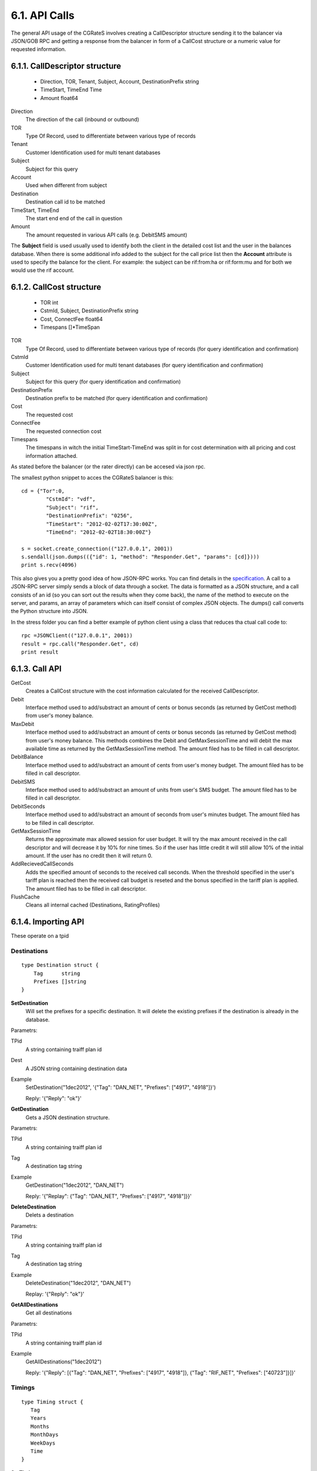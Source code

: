 6.1. API Calls
==============
The general API usage of the CGRateS involves creating a CallDescriptor structure sending it to the balancer via JSON/GOB RPC and getting a response from the balancer in form of a CallCost structure or a numeric value for requested information.

6.1.1. CallDescriptor structure
-------------------------------
	- Direction, TOR, Tenant, Subject, Account, DestinationPrefix string
	- TimeStart, TimeEnd                 Time
	- Amount                             float64

Direction
	The direction of the call (inbound or outbound)
TOR
	Type Of Record, used to differentiate between various type of records
Tenant
	Customer Identification used for multi tenant databases
Subject
	Subject for this query
Account
	Used when different from subject
Destination
	Destination call id to be matched
TimeStart, TimeEnd
	The start end end of the call in question
Amount
	The amount requested in various API calls (e.g. DebitSMS amount)

The **Subject** field is used usually used to identify both the client in the detailed cost list and the user in the balances database. When there is some additional info added to the subject for the call price list then the **Account** attribute is used to specify the balance for the client. For example: the subject can be rif:from:ha or rif:form:mu and for both we would use the rif account.


6.1.2. CallCost structure
-------------------------
	- TOR                                int
	- CstmId, Subject, DestinationPrefix string
	- Cost, ConnectFee                   float64
	- Timespans                          []*TimeSpan

TOR
	Type Of Record, used to differentiate between various type of records (for query identification and confirmation)
CstmId
	Customer Identification used for multi tenant databases (for query identification and confirmation)
Subject
	Subject for this query (for query identification and confirmation)
DestinationPrefix
	Destination prefix to be matched (for query identification and confirmation)
Cost
	The requested cost
ConnectFee
	The requested connection cost
Timespans
	The timespans in witch the initial TimeStart-TimeEnd was split in for cost determination with all pricing and cost information attached. 

As stated before the balancer (or the rater directly) can be accesed via json rpc. 

The smallest python snippet to acces the CGRateS balancer is this:

::

	cd = {"Tor":0,
		"CstmId": "vdf",
		"Subject": "rif",
		"DestinationPrefix": "0256",
		"TimeStart": "2012-02-02T17:30:00Z",
		"TimeEnd": "2012-02-02T18:30:00Z"}

	s = socket.create_connection(("127.0.0.1", 2001))
	s.sendall(json.dumps(({"id": 1, "method": "Responder.Get", "params": [cd]})))
	print s.recv(4096)

This also gives you a pretty good idea of how JSON-RPC works. You can find details in the specification_. A call to a JSON-RPC server simply sends a block of data through a socket. The data is formatted as a JSON structure, and a call consists of an id (so you can sort out the results when they come back), the name of the method to execute on the server, and params, an array of parameters which can itself consist of complex JSON objects. The dumps() call converts the Python structure into JSON.

.. _specification:  http://json-rpc.org/wiki/specification

In the stress folder you can find a better example of python client using a class that reduces tha ctual call code to::

	rpc =JSONClient(("127.0.0.1", 2001))
	result = rpc.call("Responder.Get", cd)
	print result
	
6.1.3. Call API
---------------
GetCost
	Creates a CallCost structure with the cost information calculated for the received CallDescriptor.

Debit
    Interface method used to add/substract an amount of cents or bonus seconds (as returned by GetCost method) from user's money balance.


MaxDebit
    Interface method used to add/substract an amount of cents or bonus seconds (as returned by GetCost method) from user's money balance.
    This methods combines the Debit and GetMaxSessionTime and will debit the max available time as returned by the GetMaxSessionTime method. The amount filed has to be filled in call descriptor.


DebitBalance
	Interface method used to add/substract an amount of cents from user's money budget.
	The amount filed has to be filled in call descriptor.

DebitSMS
	Interface method used to add/substract an amount of units from user's SMS budget.
	The amount filed has to be filled in call descriptor.

DebitSeconds
	Interface method used to add/substract an amount of seconds from user's minutes budget.
	The amount filed has to be filled in call descriptor.

GetMaxSessionTime
	Returns the approximate max allowed session for user budget. It will try the max amount received in the call descriptor 
	and will decrease it by 10% for nine times. So if the user has little credit it will still allow 10% of the initial amount.
	If the user has no credit then it will return 0.

AddRecievedCallSeconds
	Adds the specified amount of seconds to the received call seconds. When the threshold specified in the user's tariff plan is reached then the received call budget is reseted and the bonus specified in the tariff plan is applied.
	The amount filed has to be filled in call descriptor.

FlushCache
    Cleans all internal cached (Destinations, RatingProfiles)


6.1.4. Importing API
--------------------

These operate on a tpid

Destinations
++++++++++++


::

   type Destination struct {
       Tag      string
       Prefixes []string
   }

**SetDestination**
    Will set the prefixes for a specific destination. It will delete the existing prefixes if the destination is already in the database.

Parametrs:

TPid
    A string containing traiff plan id

Dest
    A JSON string containing destination data

Example
    SetDestination("1dec2012", '{"Tag": "DAN_NET", "Prefixes": ["4917", "4918"]}')

    Reply: '{"Reply": "ok"}'


**GetDestination**
   Gets a JSON destination structure.

Parametrs:

TPid
   A string containing traiff plan id

Tag
   A destination tag string

Example
   GetDestination("1dec2012", "DAN_NET")
   
   Reply: '{"Replay": {"Tag": "DAN_NET", "Prefixes": ["4917", "4918"]}}'

**DeleteDestination**
   Delets a destination

Parametrs:

TPid
   A string containing traiff plan id

Tag
   A destination tag string

Example
   DeleteDestination("1dec2012", "DAN_NET")

   Replay: '{"Reply": "ok"}'

**GetAllDestinations**
   Get all destinations

Parametrs:

TPid
   A string containing traiff plan id

Example
   GetAllDestinations("1dec2012")

   Reply: '{"Reply": [{"Tag": "DAN_NET", "Prefixes": ["4917", "4918"]}, {"Tag": "RIF_NET", "Prefixes": ["40723"]}]}'

Timings
+++++++

::

   type Timing struct {
      Tag
      Years
      Months
      MonthDays
      WeekDays
      Time
   }

**SetTiming**

Parametrs:

TPid
    A string containing traiff plan id

Timing
    A JSON string containing timing data.

Example

    SetTiming("1dec2012", '{"Tag": "MIDNIGHT", Year: "\*all", Months: "\*all", MonthDays: "\*all", WeekDays: "\*all", "Time": "00:00:00"}')

GetTiming

DeleteTiming

GetAllTimings


SetRate

GetRate

DeleteRate

GetAllRates


GetRateTiming

SetRateTiming

DeleteRateTiming

GetAllRateTinings


GetRatingProfile

SetRatingProfile

DeleteProfile

GetAllRatingProfiles


GetAction

SetAction

DeleteAction

GetAllActions


GetActionTiming

SetActionTiming

DeleteActionTiming

GetAllActionTimings


GetActionTrigger

SetActionTrigger

DeleteActionTrigger

GetAllActionTriggers


GetAccountAction

SetAccountAction

DeleteAccountAction

GetAllAccountActions


ImportWithOverride

ImportWithFlush

GetAllTariffPlanIds

6.1.5. Management API
---------------------
These operates on live data

GetBalance
++++++++++

Gets a specific balance of a user acoount.

::

   type AttrGetBalance struct {
      Account   string
      BalanceId string
      Direction string
   }

The Account is the id of the account for which the balance is desired.

The BalanceId can have one of the following string values: MONETARY, SMS, INTERNET, INTERNET_TIME, MINUTES.

Direction can be the strings IN or OUT (default OUT).

Return value is the balance value as float64.

Example
    GetBalance(attr \*AttrGetBalance, reply \*float64)

AddBalance
++++++++++

Adds an amount to a specific balance of a user account.

::

    type AttrAddBalance struct {
    	Account   string
	    BalanceId string
	    Direction string
	    Value     float64
    }


The Account is the id of the account for which the balance is set.

The BalanceId can have one of the following string values: MONETARY, SMS, INTERNET, INTERNET_TIME, MINUTES.

Direction can be the strings IN or OUT (default OUT).

Value is the amount to be added to the specified balance.

Example
     AddBalance(attr \*AttrAddBalance, reply \*float64)


ExecuteAction
+++++++++++++

Executes specified action on a user account.

::

    type AttrExecuteAction struct {
	    Account   string
     	BalanceId string
        ActionsId string
    }

Example
    ExecuteAction(attr \*AttrExecuteAction, reply \*float64)

AddTimedAction
++++++++++++++

AddTriggeredAction
++++++++++++++++++

SetRatingProfile
++++++++++++++++

Sets the rating profile for the specified subject.

::

    type AttrSetRatingProfile struct {
	    Subject         string
    	RatingProfileId string
    }

Example
    SetRatingProfile(attr \*AttrSetRatingProfile, reply \*float64)


